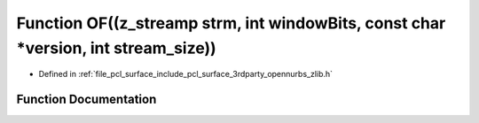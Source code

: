 .. _exhale_function_zlib_8h_1afd10a0d837b233c416cd330bc1982de4:

Function OF((z_streamp strm, int windowBits, const char \*version, int stream_size))
====================================================================================

- Defined in :ref:`file_pcl_surface_include_pcl_surface_3rdparty_opennurbs_zlib.h`


Function Documentation
----------------------


.. doxygenfunction:: OF((z_streamp strm, int windowBits, const char *version, int stream_size))
